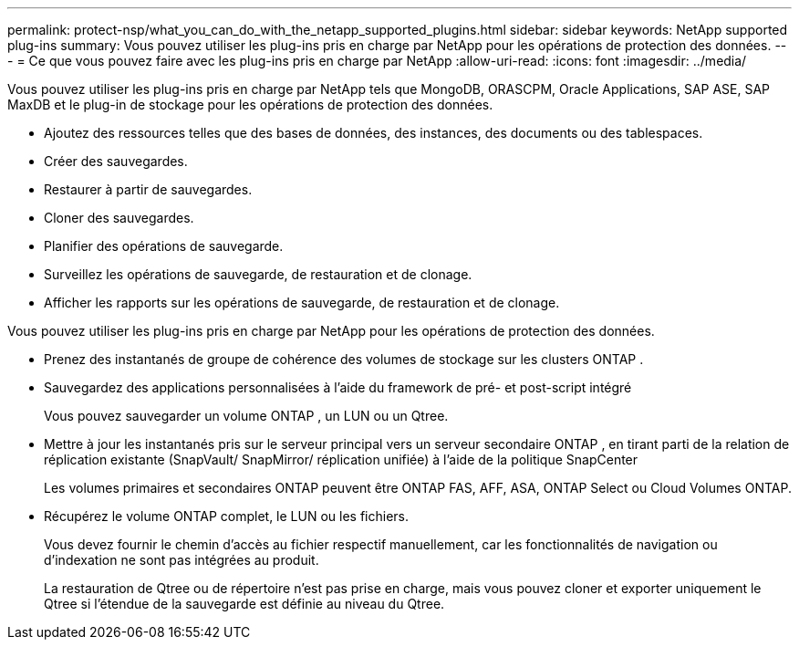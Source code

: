 ---
permalink: protect-nsp/what_you_can_do_with_the_netapp_supported_plugins.html 
sidebar: sidebar 
keywords: NetApp supported plug-ins 
summary: Vous pouvez utiliser les plug-ins pris en charge par NetApp pour les opérations de protection des données. 
---
= Ce que vous pouvez faire avec les plug-ins pris en charge par NetApp
:allow-uri-read: 
:icons: font
:imagesdir: ../media/


[role="lead"]
Vous pouvez utiliser les plug-ins pris en charge par NetApp tels que MongoDB, ORASCPM, Oracle Applications, SAP ASE, SAP MaxDB et le plug-in de stockage pour les opérations de protection des données.

* Ajoutez des ressources telles que des bases de données, des instances, des documents ou des tablespaces.
* Créer des sauvegardes.
* Restaurer à partir de sauvegardes.
* Cloner des sauvegardes.
* Planifier des opérations de sauvegarde.
* Surveillez les opérations de sauvegarde, de restauration et de clonage.
* Afficher les rapports sur les opérations de sauvegarde, de restauration et de clonage.


Vous pouvez utiliser les plug-ins pris en charge par NetApp pour les opérations de protection des données.

* Prenez des instantanés de groupe de cohérence des volumes de stockage sur les clusters ONTAP .
* Sauvegardez des applications personnalisées à l'aide du framework de pré- et post-script intégré
+
Vous pouvez sauvegarder un volume ONTAP , un LUN ou un Qtree.

* Mettre à jour les instantanés pris sur le serveur principal vers un serveur secondaire ONTAP , en tirant parti de la relation de réplication existante (SnapVault/ SnapMirror/ réplication unifiée) à l'aide de la politique SnapCenter
+
Les volumes primaires et secondaires ONTAP peuvent être ONTAP FAS, AFF, ASA, ONTAP Select ou Cloud Volumes ONTAP.

* Récupérez le volume ONTAP complet, le LUN ou les fichiers.
+
Vous devez fournir le chemin d'accès au fichier respectif manuellement, car les fonctionnalités de navigation ou d'indexation ne sont pas intégrées au produit.

+
La restauration de Qtree ou de répertoire n'est pas prise en charge, mais vous pouvez cloner et exporter uniquement le Qtree si l'étendue de la sauvegarde est définie au niveau du Qtree.


